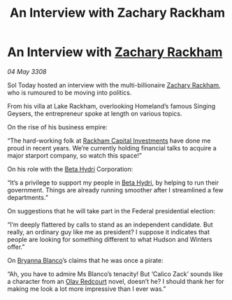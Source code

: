 :PROPERTIES:
:ID:       3bb3e024-e316-462d-ae10-d2c0004f056b
:END:
#+title: An Interview with Zachary Rackham
#+filetags: :3308:Federation:galnet:

* An Interview with [[id:e26683e6-6b19-4671-8676-f333bd5e8ff7][Zachary Rackham]]

/04 May 3308/

Sol Today hosted an interview with the multi-billionaire [[id:e26683e6-6b19-4671-8676-f333bd5e8ff7][Zachary Rackham]], who is rumoured to be moving into politics. 

From his villa at Lake Rackham, overlooking Homeland’s famous Singing Geysers, the entrepreneur spoke at length on various topics. 

On the rise of his business empire: 

“The hard-working folk at [[id:83c8d091-0fde-4836-b6bc-668b9a221207][Rackham Capital Investments]] have done me proud in recent years. We’re currently holding financial talks to acquire a major starport company, so watch this space!” 

On his role with the [[id:0db1f0b9-a70d-4384-96a5-c1587a8270b1][Beta Hydri]] Corporation: 

“It’s a privilege to support my people in [[id:0db1f0b9-a70d-4384-96a5-c1587a8270b1][Beta Hydri]], by helping to run their government. Things are already running smoother after I streamlined a few departments.” 

On suggestions that he will take part in the Federal presidential election: 

“I’m deeply flattered by calls to stand as an independent candidate. But really, an ordinary guy like me as president? I suppose it indicates that people are looking for something different to what Hudson and Winters offer.” 

On [[id:2d151711-b41e-452d-88fc-9ec34e317af9][Bryanna Blanco]]’s claims that he was once a pirate: 

“Ah, you have to admire Ms Blanco’s tenacity! But ‘Calico Zack’ sounds like a character from an [[id:103de6dd-c4ec-4687-8b3c-24f57fa309f7][Olav Redcourt]] novel, doesn’t he? I should thank her for making me look a lot more impressive than I ever was.”
